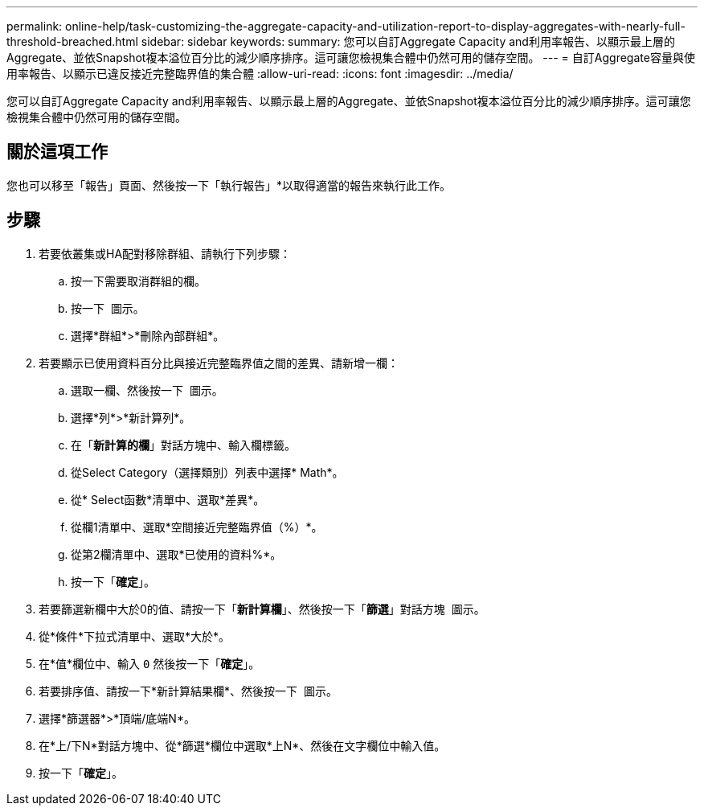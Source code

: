 ---
permalink: online-help/task-customizing-the-aggregate-capacity-and-utilization-report-to-display-aggregates-with-nearly-full-threshold-breached.html 
sidebar: sidebar 
keywords:  
summary: 您可以自訂Aggregate Capacity and利用率報告、以顯示最上層的Aggregate、並依Snapshot複本溢位百分比的減少順序排序。這可讓您檢視集合體中仍然可用的儲存空間。 
---
= 自訂Aggregate容量與使用率報告、以顯示已違反接近完整臨界值的集合體
:allow-uri-read: 
:icons: font
:imagesdir: ../media/


[role="lead"]
您可以自訂Aggregate Capacity and利用率報告、以顯示最上層的Aggregate、並依Snapshot複本溢位百分比的減少順序排序。這可讓您檢視集合體中仍然可用的儲存空間。



== 關於這項工作

您也可以移至「報告」頁面、然後按一下「執行報告」*以取得適當的報告來執行此工作。



== 步驟

. 若要依叢集或HA配對移除群組、請執行下列步驟：
+
.. 按一下需要取消群組的欄。
.. 按一下 image:../media/click-to-see-menu.gif[""] 圖示。
.. 選擇*群組*>*刪除內部群組*。


. 若要顯示已使用資料百分比與接近完整臨界值之間的差異、請新增一欄：
+
.. 選取一欄、然後按一下 image:../media/click-to-see-menu.gif[""] 圖示。
.. 選擇*列*>*新計算列*。
.. 在「*新計算的欄*」對話方塊中、輸入欄標籤。
.. 從Select Category（選擇類別）列表中選擇* Math*。
.. 從* Select函數*清單中、選取*差異*。
.. 從欄1清單中、選取*空間接近完整臨界值（%）*。
.. 從第2欄清單中、選取*已使用的資料%*。
.. 按一下「*確定*」。


. 若要篩選新欄中大於0的值、請按一下「*新計算欄*」、然後按一下「*篩選*」對話方塊 image:../media/click-to-filter.gif[""] 圖示。
. 從*條件*下拉式清單中、選取*大於*。
. 在*值*欄位中、輸入 `0` 然後按一下「*確定*」。
. 若要排序值、請按一下*新計算結果欄*、然後按一下 image:../media/click-to-see-menu.gif[""] 圖示。
. 選擇*篩選器*>*頂端/底端N*。
. 在*上/下N*對話方塊中、從*篩選*欄位中選取*上N*、然後在文字欄位中輸入值。
. 按一下「*確定*」。

